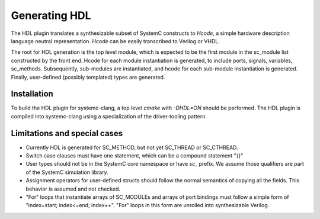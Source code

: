 Generating HDL
==================
The HDL plugin translates a synthesizable subset of SystemC constructs to `Hcode`, a simple hardware description language neutral
representation. `Hcode` can be easily transcribed to Verilog or VHDL.

The root for HDL generation is the top level module, which is expected
to be the first module in the sc_module list constructed by the front
end. Hcode for each module instantiation is generated, to include ports,
signals, variables, sc_methods. Subsequently, sub-modules are instantiated, and
hcode for each sub-module instantiation is generated. Finally,
user-defined (possibly templated) types are generated.

Installation
^^^^^^^^^^^^^^

To build the HDL plugin for systemc-clang, a top level `cmake` with `-DHDL=ON` should
be performed.  The HDL plugin is compiled into systemc-clang using a
specialization of the driver-tooling pattern.

Limitations and special cases
^^^^^^^^^^^^^^^^^^^^^^^^^^^^^^^

* Currently HDL is generated for SC_METHOD, but not yet SC_THREAD or SC_CTHREAD.
* Switch case clauses must have one statement, which can be a compound statement "{}"
* User types should not be in the SystemC core namespace or have `sc_`
  prefix. We assume those qualifiers are part of the SystemC simulation library.
* Assignment operators for user-defined structs should follow the normal
  semantics of copying all the fields. This behavior is assumed and
  not checked.
* "For" loops that instantiate arrays of SC_MODULEs and arrays of port bindings must follow a 
  simple form of "index=start; index<=end; index++". "For" loops in this form are unrolled into
  synthesizable Verilog. 
